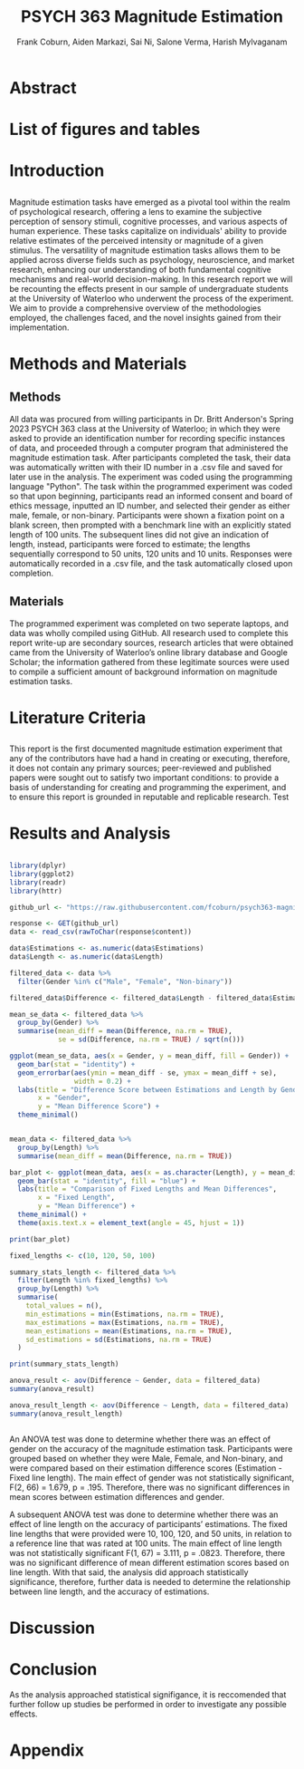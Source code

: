 #+title: PSYCH 363 Magnitude Estimation
#+author: Frank Coburn, Aiden Markazi, Sai Ni, Salone Verma, Harish Mylvaganam
#+latex_header: \bibliographystyle{plain}

* Abstract
  
* List of figures and tables

* Introduction
** 
 Magnitude estimation tasks have emerged as a pivotal tool within the realm of psychological research, offering a lens to examine the subjective perception of sensory stimuli, cognitive processes, and various aspects of human experience. These tasks capitalize on individuals' ability to provide relative estimates of the perceived intensity or magnitude of a given stimulus. The versatility of magnitude estimation tasks allows them to be applied across diverse fields such as psychology, neuroscience, and market research, enhancing our understanding of both fundamental cognitive mechanisms and real-world decision-making.
  In this research report we will be recounting the effects present in our sample of undergraduate students at the University of Waterloo who underwent the process of the experiment. We aim to provide a comprehensive overview of the methodologies employed, the challenges faced, and the novel insights gained from their implementation.
* Methods and Materials 
** Methods
 All data was procured from willing participants in Dr. Britt Anderson's Spring 2023 PSYCH 363 class at the University of Waterloo; in which they were asked to provide an identification number for recording specific instances of data, and proceeded through a computer program that administered the magnitude estimation task. After participants completed the task, their data was automatically written with their ID number in a .csv file and saved for later use in the analysis. The experiment was coded using the programming language "Python".
   The task within the programmed experiment was coded so that upon beginning, participants read an informed consent and board of ethics message, inputted an ID number, and selected their gender as either male, female, or non-binary. Participants were shown a fixation point on a blank screen, then prompted with a benchmark line with an explicitly stated length of 100 units. The subsequent lines did not give an indication of length, instead, participants were forced to estimate; the lengths sequentially correspond to 50 units, 120 units and 10 units. Responses were automatically recorded in a .csv file, and the task automatically closed upon completion.

** Materials
   The programmed experiment was completed on two seperate laptops, and data was wholly compiled using GitHub.
   All research used to complete this report write-up are secondary sources, research articles that were obtained came from the University of Waterloo’s online library database and Google Scholar; the information gathered from these legitimate sources were used to compile a sufficient amount of background information on magnitude estimation tasks.

* Literature Criteria
** 
   This report is the first documented magnitude estimation experiment that any of the contributors have had a hand in creating or executing, therefore, it does not contain any primary sources; peer-reviewed and published papers were sought out to satisfy two important conditions: to provide a basis of understanding for creating and programming the experiment, and to ensure this report is grounded in reputable and replicable research. Test \cite{baliki2009parsing}
\cite{friedman2008magnitude} \cite{holyoak1982cognitive} \cite{marks1988magnitude} \cite{petzschner2015bayesian}

* Results and Analysis

#+Begin_src R :results file graphics :file "plot.png" :session *ROutput*

library(dplyr)
library(ggplot2)
library(readr)
library(httr)

github_url <- "https://raw.githubusercontent.com/fcoburn/psych363-magnitude/main/data/all-results.csv"

response <- GET(github_url)
data <- read_csv(rawToChar(response$content))

data$Estimations <- as.numeric(data$Estimations)
data$Length <- as.numeric(data$Length)

filtered_data <- data %>%
  filter(Gender %in% c("Male", "Female", "Non-binary"))

filtered_data$Difference <- filtered_data$Length - filtered_data$Estimations

mean_se_data <- filtered_data %>%
  group_by(Gender) %>%
  summarise(mean_diff = mean(Difference, na.rm = TRUE),
            se = sd(Difference, na.rm = TRUE) / sqrt(n()))

ggplot(mean_se_data, aes(x = Gender, y = mean_diff, fill = Gender)) +
  geom_bar(stat = "identity") +
  geom_errorbar(aes(ymin = mean_diff - se, ymax = mean_diff + se),
                width = 0.2) +
  labs(title = "Difference Score between Estimations and Length by Gender",
       x = "Gender",
       y = "Mean Difference Score") +
  theme_minimal()

#+End_src

#+RESULTS:
file:plot.png


#+Begin_src R :results file graphics :file "plot2.png" :session *ROutput*

mean_data <- filtered_data %>%
  group_by(Length) %>%
  summarise(mean_diff = mean(Difference, na.rm = TRUE))

bar_plot <- ggplot(mean_data, aes(x = as.character(Length), y = mean_diff)) +
  geom_bar(stat = "identity", fill = "blue") +
  labs(title = "Comparison of Fixed Lengths and Mean Differences",
       x = "Fixed Length",
       y = "Mean Difference") +
  theme_minimal() +
  theme(axis.text.x = element_text(angle = 45, hjust = 1))

print(bar_plot)

fixed_lengths <- c(10, 120, 50, 100)

summary_stats_length <- filtered_data %>%
  filter(Length %in% fixed_lengths) %>%
  group_by(Length) %>%
  summarise(
    total_values = n(),
    min_estimations = min(Estimations, na.rm = TRUE),
    max_estimations = max(Estimations, na.rm = TRUE),
    mean_estimations = mean(Estimations, na.rm = TRUE),
    sd_estimations = sd(Estimations, na.rm = TRUE)
  )

print(summary_stats_length)

anova_result <- aov(Difference ~ Gender, data = filtered_data)
summary(anova_result)

anova_result_length <- aov(Difference ~ Length, data = filtered_data)
summary(anova_result_length)


#+End_src

#+RESULTS:
file:plot2.png

An ANOVA test was done to determine whether there was an effect of gender on the accuracy of the magnitude estimation task. Participants were grouped based on whether they were Male, Female, and Non-binary, and were compared based on their estimation difference scores (Estimation - Fixed line length). The main effect of gender was not statistically significant, F(2, 66) = 1.679, p = .195. Therefore, there was no significant differences in mean scores between estimation differences and gender.

A subsequent ANOVA test was done to determine whether there was an effect of line length on the accuracy of participants’ estimations. The fixed line lengths that were provided were 10, 100, 120, and 50 units, in relation to a reference line that was rated at 100 units. The main effect of line length was not statistically significant  F(1, 67) = 3.111, p = .0823. Therefore, there was no significant difference of mean different estimation scores based on line length. With that said, the analysis did approach statistically significance, therefore, further data is needed to determine the relationship between line length, and the accuracy of estimations.

* Discussion 

* Conclusion

As the analysis approached statistical signifigance, it is reccomended that further follow up studies be performed in order to investigate any possible effects.

#+latex: \bibliography{references} 

* Appendix 

